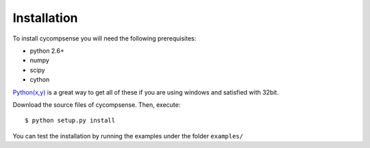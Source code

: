.. highlight:: sh

Installation
============

To install cycompsense you will need the following prerequisites:

* python 2.6+
* numpy
* scipy
* cython

`Python(x,y) <http://code.google.com/p/pythonxy/>`_ is a great way to get all
of these if you are using windows and satisfied with 32bit.

Download the source files of cycompsense. Then, execute::

    $ python setup.py install

You can test the installation by running the examples under the folder ``examples/``

